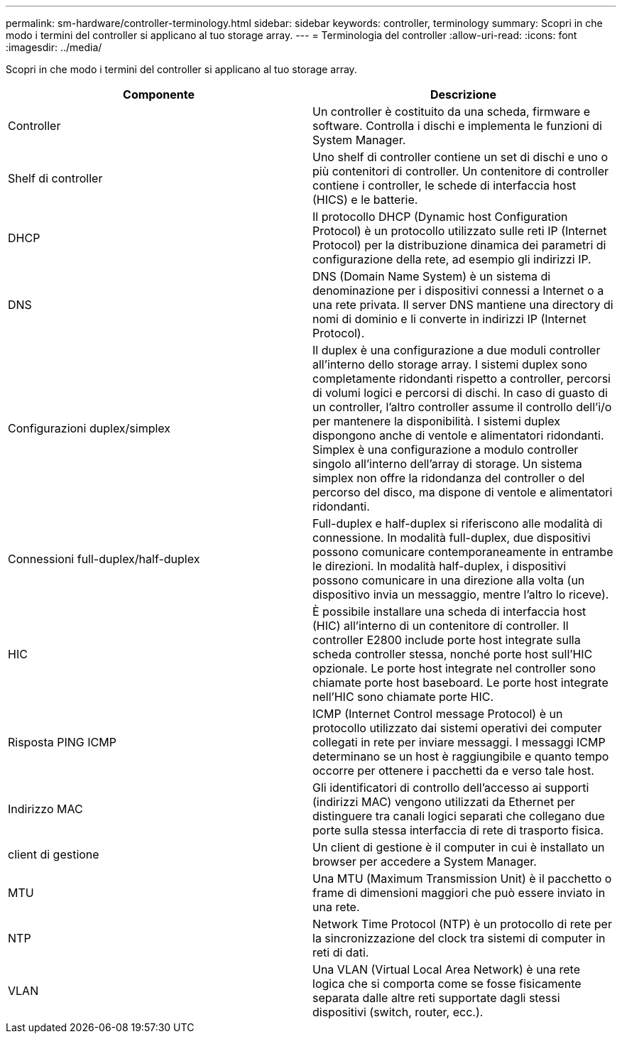 ---
permalink: sm-hardware/controller-terminology.html 
sidebar: sidebar 
keywords: controller, terminology 
summary: Scopri in che modo i termini del controller si applicano al tuo storage array. 
---
= Terminologia del controller
:allow-uri-read: 
:icons: font
:imagesdir: ../media/


[role="lead"]
Scopri in che modo i termini del controller si applicano al tuo storage array.

|===
| Componente | Descrizione 


 a| 
Controller
 a| 
Un controller è costituito da una scheda, firmware e software. Controlla i dischi e implementa le funzioni di System Manager.



 a| 
Shelf di controller
 a| 
Uno shelf di controller contiene un set di dischi e uno o più contenitori di controller. Un contenitore di controller contiene i controller, le schede di interfaccia host (HICS) e le batterie.



 a| 
DHCP
 a| 
Il protocollo DHCP (Dynamic host Configuration Protocol) è un protocollo utilizzato sulle reti IP (Internet Protocol) per la distribuzione dinamica dei parametri di configurazione della rete, ad esempio gli indirizzi IP.



 a| 
DNS
 a| 
DNS (Domain Name System) è un sistema di denominazione per i dispositivi connessi a Internet o a una rete privata. Il server DNS mantiene una directory di nomi di dominio e li converte in indirizzi IP (Internet Protocol).



 a| 
Configurazioni duplex/simplex
 a| 
Il duplex è una configurazione a due moduli controller all'interno dello storage array. I sistemi duplex sono completamente ridondanti rispetto a controller, percorsi di volumi logici e percorsi di dischi. In caso di guasto di un controller, l'altro controller assume il controllo dell'i/o per mantenere la disponibilità. I sistemi duplex dispongono anche di ventole e alimentatori ridondanti. Simplex è una configurazione a modulo controller singolo all'interno dell'array di storage. Un sistema simplex non offre la ridondanza del controller o del percorso del disco, ma dispone di ventole e alimentatori ridondanti.



 a| 
Connessioni full-duplex/half-duplex
 a| 
Full-duplex e half-duplex si riferiscono alle modalità di connessione. In modalità full-duplex, due dispositivi possono comunicare contemporaneamente in entrambe le direzioni. In modalità half-duplex, i dispositivi possono comunicare in una direzione alla volta (un dispositivo invia un messaggio, mentre l'altro lo riceve).



 a| 
HIC
 a| 
È possibile installare una scheda di interfaccia host (HIC) all'interno di un contenitore di controller. Il controller E2800 include porte host integrate sulla scheda controller stessa, nonché porte host sull'HIC opzionale. Le porte host integrate nel controller sono chiamate porte host baseboard. Le porte host integrate nell'HIC sono chiamate porte HIC.



 a| 
Risposta PING ICMP
 a| 
ICMP (Internet Control message Protocol) è un protocollo utilizzato dai sistemi operativi dei computer collegati in rete per inviare messaggi. I messaggi ICMP determinano se un host è raggiungibile e quanto tempo occorre per ottenere i pacchetti da e verso tale host.



 a| 
Indirizzo MAC
 a| 
Gli identificatori di controllo dell'accesso ai supporti (indirizzi MAC) vengono utilizzati da Ethernet per distinguere tra canali logici separati che collegano due porte sulla stessa interfaccia di rete di trasporto fisica.



 a| 
client di gestione
 a| 
Un client di gestione è il computer in cui è installato un browser per accedere a System Manager.



 a| 
MTU
 a| 
Una MTU (Maximum Transmission Unit) è il pacchetto o frame di dimensioni maggiori che può essere inviato in una rete.



 a| 
NTP
 a| 
Network Time Protocol (NTP) è un protocollo di rete per la sincronizzazione del clock tra sistemi di computer in reti di dati.



 a| 
VLAN
 a| 
Una VLAN (Virtual Local Area Network) è una rete logica che si comporta come se fosse fisicamente separata dalle altre reti supportate dagli stessi dispositivi (switch, router, ecc.).

|===
